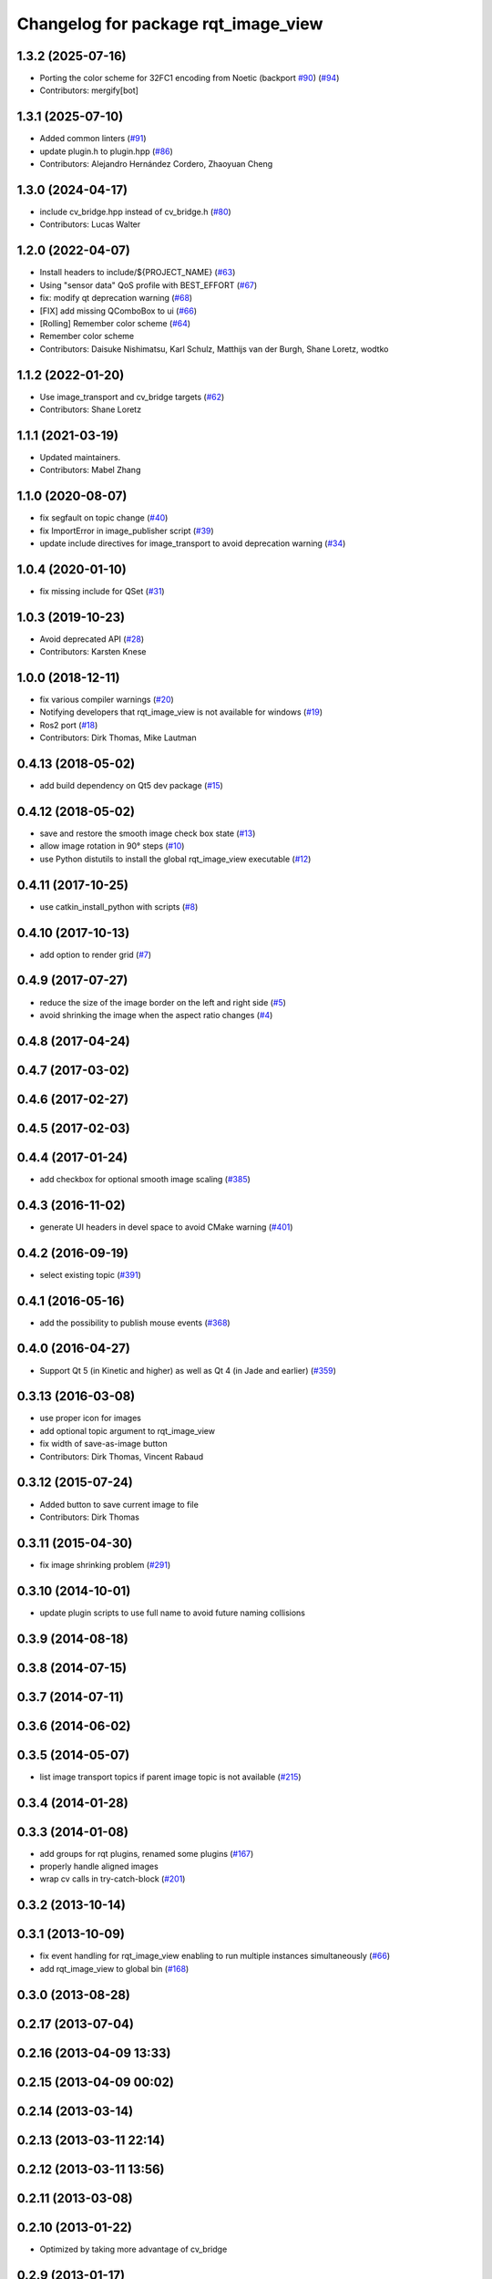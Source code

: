 ^^^^^^^^^^^^^^^^^^^^^^^^^^^^^^^^^^^^
Changelog for package rqt_image_view
^^^^^^^^^^^^^^^^^^^^^^^^^^^^^^^^^^^^

1.3.2 (2025-07-16)
------------------
* Porting the color scheme for 32FC1 encoding from Noetic (backport `#90 <https://github.com/ros-visualization/rqt_image_view/issues/90>`_) (`#94 <https://github.com/ros-visualization/rqt_image_view/issues/94>`_)
* Contributors: mergify[bot]

1.3.1 (2025-07-10)
------------------
* Added common linters (`#91 <https://github.com/ros-visualization/rqt_image_view/issues/91>`_)
* update plugin.h to plugin.hpp (`#86 <https://github.com/ros-visualization/rqt_image_view/issues/86>`_)
* Contributors: Alejandro Hernández Cordero, Zhaoyuan Cheng

1.3.0 (2024-04-17)
------------------
* include cv_bridge.hpp instead of cv_bridge.h (`#80 <https://github.com/ros-visualization/rqt_image_view/issues/80>`_)
* Contributors: Lucas Walter

1.2.0 (2022-04-07)
------------------
* Install headers to include/${PROJECT_NAME} (`#63 <https://github.com/ros-visualization/rqt_image_view/issues/63>`_)
* Using "sensor data" QoS profile with BEST_EFFORT (`#67 <https://github.com/ros-visualization/rqt_image_view/issues/67>`_)
* fix: modify qt deprecation warning (`#68 <https://github.com/ros-visualization/rqt_image_view/issues/68>`_)
* [FIX] add missing QComboBox to ui (`#66 <https://github.com/ros-visualization/rqt_image_view/issues/66>`__)
* [Rolling] Remember color scheme (`#64 <https://github.com/ros-visualization/rqt_image_view/issues/64>`_)
* Remember color scheme
* Contributors: Daisuke Nishimatsu, Karl Schulz, Matthijs van der Burgh, Shane Loretz, wodtko

1.1.2 (2022-01-20)
------------------
* Use image_transport and cv_bridge targets (`#62 <https://github.com/ros-visualization/rqt_image_view/issues/62>`_)
* Contributors: Shane Loretz

1.1.1 (2021-03-19)
------------------
* Updated maintainers.
* Contributors: Mabel Zhang

1.1.0 (2020-08-07)
------------------
* fix segfault on topic change (`#40 <https://github.com/ros-visualization/rqt_image_view/issues/40>`_)
* fix ImportError in image_publisher script (`#39 <https://github.com/ros-visualization/rqt_image_view/issues/39>`_)
* update include directives for image_transport to avoid deprecation warning (`#34 <https://github.com/ros-visualization/rqt_image_view/issues/34>`_)

1.0.4 (2020-01-10)
-------------------
* fix missing include for QSet (`#31 <https://github.com/ros-visualization/rqt_image_view/issues/31>`_)

1.0.3 (2019-10-23)
------------------
* Avoid deprecated API (`#28 <https://github.com/ros-visualization/rqt_image_view/issues/28>`_)
* Contributors: Karsten Knese

1.0.0 (2018-12-11)
------------------
* fix various compiler warnings (`#20 <https://github.com/ros-visualization/rqt_image_view/issues/20>`_)
* Notifying developers that rqt_image_view is not available for windows (`#19 <https://github.com/ros-visualization/rqt_image_view/issues/19>`_)
* Ros2 port (`#18 <https://github.com/ros-visualization/rqt_image_view/issues/18>`_)
* Contributors: Dirk Thomas, Mike Lautman

0.4.13 (2018-05-02)
-------------------
* add build dependency on Qt5 dev package (`#15 <https://github.com/ros-visualization/rqt_image_view/issues/15>`_)

0.4.12 (2018-05-02)
-------------------
* save and restore the smooth image check box state (`#13 <https://github.com/ros-visualization/rqt_image_view/issues/13>`_)
* allow image rotation in 90° steps (`#10 <https://github.com/ros-visualization/rqt_image_view/issues/10>`_)
* use Python distutils to install the global rqt_image_view executable (`#12 <https://github.com/ros-visualization/rqt_image_view/issues/12>`_)

0.4.11 (2017-10-25)
-------------------
* use catkin_install_python with scripts (`#8 <https://github.com/ros-visualization/rqt_image_view/issues/8>`_)

0.4.10 (2017-10-13)
-------------------
* add option to render grid (`#7 <https://github.com/ros-visualization/rqt_image_view/issues/7>`_)

0.4.9 (2017-07-27)
------------------
* reduce the size of the image border on the left and right side (`#5 <https://github.com/ros-visualization/rqt_image_view/issues/5>`_)
* avoid shrinking the image when the aspect ratio changes (`#4 <https://github.com/ros-visualization/rqt_image_view/issues/4>`_)

0.4.8 (2017-04-24)
------------------

0.4.7 (2017-03-02)
------------------

0.4.6 (2017-02-27)
------------------

0.4.5 (2017-02-03)
------------------

0.4.4 (2017-01-24)
------------------
* add checkbox for optional smooth image scaling (`#385 <https://github.com/ros-visualization/rqt_common_plugins/issues/385>`_)

0.4.3 (2016-11-02)
------------------
* generate UI headers in devel space to avoid CMake warning (`#401 <https://github.com/ros-visualization/rqt_common_plugins/pull/401>`_)

0.4.2 (2016-09-19)
------------------
* select existing topic (`#391 <https://github.com/ros-visualization/rqt_common_plugins/pull/391>`_)

0.4.1 (2016-05-16)
------------------
* add the possibility to publish mouse events (`#368 <https://github.com/ros-visualization/rqt_common_plugins/issues/368>`_)

0.4.0 (2016-04-27)
------------------
* Support Qt 5 (in Kinetic and higher) as well as Qt 4 (in Jade and earlier) (`#359 <https://github.com/ros-visualization/rqt_common_plugins/pull/359>`_)

0.3.13 (2016-03-08)
-------------------
* use proper icon for images
* add optional topic argument to rqt_image_view
* fix width of save-as-image button
* Contributors: Dirk Thomas, Vincent Rabaud

0.3.12 (2015-07-24)
-------------------
* Added button to save current image to file
* Contributors: Dirk Thomas

0.3.11 (2015-04-30)
-------------------
* fix image shrinking problem (`#291 <https://github.com/ros-visualization/rqt_common_plugins/issues/291>`_)

0.3.10 (2014-10-01)
-------------------
* update plugin scripts to use full name to avoid future naming collisions

0.3.9 (2014-08-18)
------------------

0.3.8 (2014-07-15)
------------------

0.3.7 (2014-07-11)
------------------

0.3.6 (2014-06-02)
------------------

0.3.5 (2014-05-07)
------------------
* list image transport topics if parent image topic is not available (`#215 <https://github.com/ros-visualization/rqt_common_plugins/issues/215>`_)

0.3.4 (2014-01-28)
------------------

0.3.3 (2014-01-08)
------------------
* add groups for rqt plugins, renamed some plugins (`#167 <https://github.com/ros-visualization/rqt_common_plugins/issues/167>`_)
* properly handle aligned images
* wrap cv calls in try-catch-block (`#201 <https://github.com/ros-visualization/rqt_common_plugins/issues/201>`_)

0.3.2 (2013-10-14)
------------------

0.3.1 (2013-10-09)
------------------
* fix event handling for rqt_image_view enabling to run multiple instances simultaneously (`#66 <https://github.com/ros-visualization/rqt_common_plugins/issues/66>`_)
* add rqt_image_view to global bin (`#168 <https://github.com/ros-visualization/rqt_common_plugins/issues/168>`_)

0.3.0 (2013-08-28)
------------------

0.2.17 (2013-07-04)
-------------------

0.2.16 (2013-04-09 13:33)
-------------------------

0.2.15 (2013-04-09 00:02)
-------------------------

0.2.14 (2013-03-14)
-------------------

0.2.13 (2013-03-11 22:14)
-------------------------

0.2.12 (2013-03-11 13:56)
-------------------------

0.2.11 (2013-03-08)
-------------------

0.2.10 (2013-01-22)
-------------------
* Optimized by taking more advantage of cv_bridge

0.2.9 (2013-01-17)
------------------

0.2.8 (2013-01-11)
------------------

0.2.7 (2012-12-24)
------------------

0.2.6 (2012-12-23)
------------------

0.2.5 (2012-12-21 19:11)
------------------------

0.2.4 (2012-12-21 01:13)
------------------------

0.2.3 (2012-12-21 00:24)
------------------------

0.2.2 (2012-12-20 18:29)
------------------------

0.2.1 (2012-12-20 17:47)
------------------------

0.2.0 (2012-12-20 17:39)
------------------------
* first release of this package into groovy
